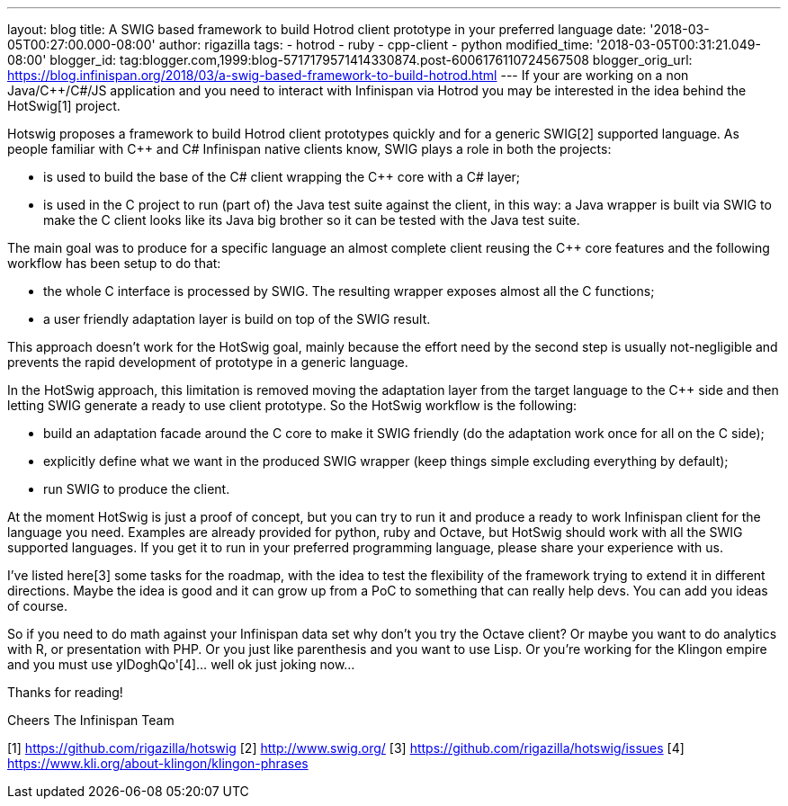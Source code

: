 ---
layout: blog
title: A SWIG based framework to build Hotrod client prototype in your preferred language
date: '2018-03-05T00:27:00.000-08:00'
author: rigazilla
tags:
- hotrod
- ruby
- cpp-client
- python
modified_time: '2018-03-05T00:31:21.049-08:00'
blogger_id: tag:blogger.com,1999:blog-5717179571414330874.post-6006176110724567508
blogger_orig_url: https://blog.infinispan.org/2018/03/a-swig-based-framework-to-build-hotrod.html
---
If your are working on a non Java/C++/C#/JS application and you need to
interact with Infinispan via Hotrod you may be interested in the idea
behind the HotSwig[1] project.

Hotswig proposes a framework to build Hotrod client prototypes quickly
and for a generic SWIG[2] supported language.
As people familiar with C++ and C# Infinispan native clients know, SWIG
plays a role in both the projects:


* is used to build the base of the C# client wrapping the C++ core with
a C# layer;
* is used in the C++ project to run (part of) the Java test suite
against the client, in this way: a Java wrapper is built via SWIG to
make the C++ client looks like its Java big brother so it can be tested
with the Java test suite.


The main goal was to produce for a specific language an almost complete
client reusing the C++ core features and the following workflow has been
setup to do that:


* the whole C++ interface is processed by SWIG. The resulting wrapper
exposes almost all the C++ functions;
* a user friendly adaptation layer is build on top of the SWIG result.


This approach doesn't work for the HotSwig goal, mainly because the
effort need by the second step is usually not-negligible and prevents
the rapid development of prototype in a generic language.

In the HotSwig approach, this limitation is removed moving the
adaptation layer from the target language to the C++ side and then
letting SWIG generate a ready to use client prototype. So the HotSwig
workflow is the following:


* build an adaptation facade around the C++ core to make it SWIG
friendly (do the adaptation work once for all on the C++ side);
* explicitly define what we want in the produced SWIG wrapper (keep
things simple excluding everything by default);
* run SWIG to produce the client.


At the moment HotSwig is just a proof of concept, but you can try to run
it and produce a ready to work Infinispan client for the language you
need. Examples are already provided for python, ruby and Octave, but
HotSwig should work with all the SWIG supported languages. If you get it
to run in your preferred programming language, please share your
experience with us.

I've listed here[3] some tasks for the roadmap, with the idea to test
the flexibility of the framework trying to extend it in different
directions. Maybe the idea is good and it can grow up from a PoC to
something that can really help devs. You can add you ideas of course.

So if you need to do math against your Infinispan data set why don't you
try the Octave client? Or maybe you want to do analytics with R, or
presentation with PHP. Or you just like parenthesis and you want to use
Lisp. Or you're working for the Klingon empire and you must use
ylDoghQo'[4]... well ok just joking now...

Thanks for reading!

Cheers
The Infinispan Team


[1] https://github.com/rigazilla/hotswig
[2] http://www.swig.org/
[3] https://github.com/rigazilla/hotswig/issues
[4] https://www.kli.org/about-klingon/klingon-phrases
